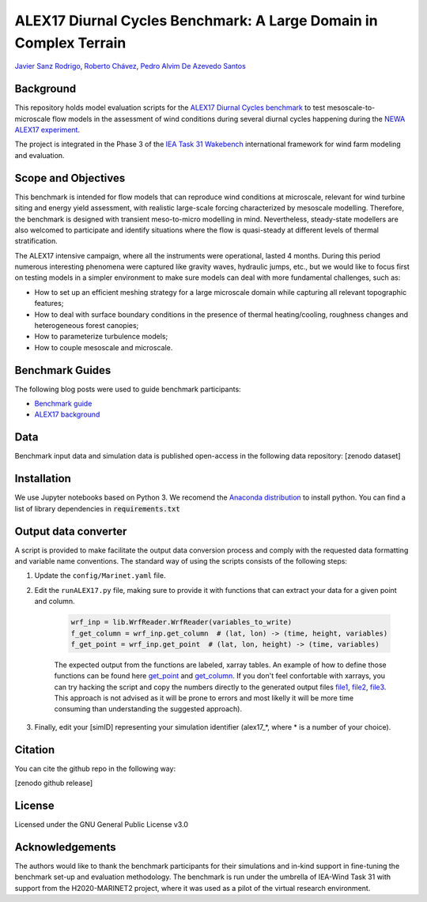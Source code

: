ALEX17 Diurnal Cycles Benchmark: A Large Domain in Complex Terrain
==================================================================
`Javier Sanz Rodrigo <mailto:javier.sanz@siemensgamesa.com>`_, `Roberto Chávez <mailto:Roberto.Chavez@ul.com>`_, `Pedro Alvim De Azevedo Santos <mailto:pedro.santos@iwes.fraunhofer.de>`_

Background 
----------
This repository holds model evaluation scripts for the  `ALEX17 Diurnal Cycles benchmark <https://thewindvaneblog.com/alex17-diurnal-cycles-benchmark-a-large-domain-in-complex-terrain-b5029e94485>`_ to test mesoscale-to-microscale flow models in the assessment of wind conditions during several diurnal cycles happening during the `NEWA ALEX17 experiment <https://thewindvaneblog.com/the-alaiz-experiment-alex17-revealing-mountain-valley-large-scale-flow-patterns-6176416dbf2>`_.

The project is integrated in the Phase 3 of the `IEA Task 31 Wakebench <https://community.ieawind.org/task31/home>`_ international framework for wind farm modeling and evaluation.

Scope and Objectives
--------------------
This benchmark is intended for flow models that can reproduce wind conditions at microscale, relevant for wind turbine siting and energy yield assessment, with realistic large-scale forcing characterized by mesoscale modelling. Therefore, the benchmark is designed with transient meso-to-micro modelling in mind. Nevertheless, steady-state modellers are also welcomed to participate and identify situations where the flow is quasi-steady at different levels of thermal stratification.

The ALEX17 intensive campaign, where all the instruments were operational, lasted 4 months. During this period numerous interesting phenomena were captured like gravity waves, hydraulic jumps, etc., but we would like to focus first on testing models in a simpler environment to make sure models can deal with more fundamental challenges, such as:

* How to set up an efficient meshing strategy for a large microscale domain while capturing all relevant topographic features;
* How to deal with surface boundary conditions in the presence of thermal heating/cooling, roughness changes and heterogeneous forest canopies;
* How to parameterize turbulence models;
* How to couple mesoscale and microscale.

Benchmark Guides
----------------
The following blog posts were used to guide benchmark participants:

* `Benchmark guide <https://thewindvaneblog.com/alex17-diurnal-cycles-benchmark-a-large-domain-in-complex-terrain-b5029e94485>`_  
* `ALEX17 background <https://thewindvaneblog.com/the-alaiz-experiment-alex17-revealing-mountain-valley-large-scale-flow-patterns-6176416dbf2>`_  

Data
----
Benchmark input data and simulation data is published open-access in the following data repository: [zenodo dataset]

Installation
------------
We use Jupyter notebooks based on Python 3. We recomend the `Anaconda distribution <https://www.anaconda.com/distribution/>`_ to install python. You can find a list of library dependencies in :code:`requirements.txt`

Output data converter
---------------------
A script is provided to make facilitate the output data conversion process and comply with the requested data formatting and variable name conventions. The standard way of using the scripts consists of the following steps:

1. Update the ``config/Marinet.yaml`` file.
2. Edit the ``runALEX17.py`` file, making sure to provide it with functions that can extract your data for a given point and column.

	.. code:: python

		wrf_inp = lib.WrfReader.WrfReader(variables_to_write)
		f_get_column = wrf_inp.get_column  # (lat, lon) -> (time, height, variables)
		f_get_point = wrf_inp.get_point  # (lat, lon, height) -> (time, variables)

	The expected output from the functions are labeled, xarray tables. An example of how to define those functions can be found here `get_point <https://github.com/iat-cener/alex17/blob/5f1fc540065f1e4b23114e42930fa5f5c7ca4965/lib/WrfReader.py#L322>`_ and `get_column <https://github.com/iat-cener/alex17/blob/5f1fc540065f1e4b23114e42930fa5f5c7ca4965/lib/WrfReader.py#L332>`_. If you don't feel confortable with xarrays, you can try hacking the script and copy the numbers directly to the generated output files `file1 <https://github.com/iat-cener/alex17/blob/5f1fc540065f1e4b23114e42930fa5f5c7ca4965/lib/alex17_functions.py#L82>`_, `file2 <https://github.com/iat-cener/alex17/blob/5f1fc540065f1e4b23114e42930fa5f5c7ca4965/lib/alex17_functions.py#L130>`_, `file3 <https://github.com/iat-cener/alex17/blob/5f1fc540065f1e4b23114e42930fa5f5c7ca4965/lib/alex17_functions.py#L174>`_. This approach is not advised as it will be prone to errors and most likelly it will be more time consuming than understanding the suggested approach).

3. Finally, edit your [simID] representing your simulation identifier (alex17_*, where * is a number of your choice).

Citation
--------
You can cite the github repo in the following way:

[zenodo github release]

License
-------
Licensed under the GNU General Public License v3.0

Acknowledgements
----------------
The authors would like to thank the benchmark participants for their simulations and in-kind support in fine-tuning the benchmark set-up and evaluation methodology. The benchmark is run under the umbrella of IEA-Wind Task 31 with support from the H2020-MARINET2 project, where it was used as a pilot of the virtual research environment. 
